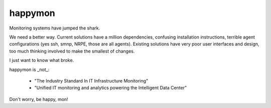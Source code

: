 happymon
########

Monitoring systems have jumped the shark.  

We need a better way.  Current solutions have a million dependencies, confusing installation instructions, terrible agent configurations (yes ssh, smnp, NRPE, those are all agents). Existing solutions have very poor user interfaces and design, too much thinking involved to make the smallest of changes.

I just want to know what broke.

happymon is _not_:

 * "The Industry Standard In IT Infrastructure Monitoring"
 * "Unified IT monitoring and analytics powering the Intelligent Data Center"

Don't worry, be happy, mon!
